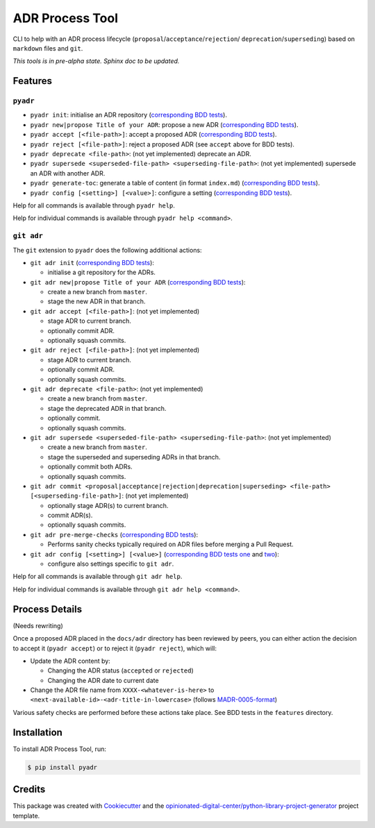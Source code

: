 ================
ADR Process Tool
================

.. image:: https://github.com/opinionated-digital-center/pyadr/workflows/Test%20and%20make%20release/badge.svg
    :target: https://github.com/opinionated-digital-center/pyadr/actions

.. image:: https://github.com/opinionated-digital-center/pyadr/workflows/Publish%20Python%20package%20to%20Pypi/badge.svg
    :target: https://github.com/opinionated-digital-center/pyadr/actions

.. image:: https://img.shields.io/pypi/v/pyadr.svg
    :target: https://pypi.org/project/pyadr/

.. image:: https://img.shields.io/pypi/status/pyadr.svg
    :target: https://pypi.org/project/pyadr/

.. image:: https://img.shields.io/pypi/pyversions/pyadr.svg
    :target: https://pypi.org/project/pyadr/

.. image:: https://img.shields.io/pypi/l/pyadr.svg
    :target: https://pypi.org/project/pyadr/


CLI to help with an ADR process lifecycle (``proposal``/``acceptance``/``rejection``/
``deprecation``/``superseding``) based on ``markdown`` files and ``git``.

*This tools is in pre-alpha state. Sphinx doc to be updated.*

Features
--------

``pyadr``
+++++++++

* ``pyadr init``: initialise an ADR repository
  (`corresponding BDD tests <features/init_adr_repo.feature>`_).
* ``pyadr new|propose Title of your ADR``: propose a new ADR
  (`corresponding BDD tests <features/new_adr.feature>`_).
* ``pyadr accept [<file-path>]``: accept a proposed ADR
  (`corresponding BDD tests <features/accept_or_reject_proposed_adr.feature>`_).
* ``pyadr reject [<file-path>]``: reject a proposed ADR (see ``accept`` above for BDD
  tests).
* ``pyadr deprecate <file-path>``: (not yet implemented) deprecate an ADR.
* ``pyadr supersede <superseded-file-path> <superseding-file-path>``: (not yet implemented) supersede an ADR with another ADR.
* ``pyadr generate-toc``: generate a table of content (in format ``index.md``)
  (`corresponding BDD tests <features/generate_toc.feature>`_).
* ``pyadr config [<setting>] [<value>]``: configure a setting
  (`corresponding BDD tests <features/config.feature>`_).

Help for all commands is available through ``pyadr help``.

Help for individual commands is available through ``pyadr help <command>``.

``git adr``
+++++++++++

The ``git`` extension to ``pyadr`` does the following additional actions:

* ``git adr init``
  (`corresponding BDD tests <features.git/init_adr_repo.feature>`_):

  * initialise a git repository for the ADRs.

* ``git adr new|propose Title of your ADR``
  (`corresponding BDD tests <features.git/new_adr.feature>`_):

  * create a new branch from ``master``.
  * stage the new ADR in that branch.

* ``git adr accept [<file-path>]``: (not yet implemented)

  * stage ADR to current branch.
  * optionally commit ADR.
  * optionally squash commits.

* ``git adr reject [<file-path>]``: (not yet implemented)

  * stage ADR to current branch.
  * optionally commit ADR.
  * optionally squash commits.

* ``git adr deprecate <file-path>``: (not yet implemented)

  * create a new branch from ``master``.
  * stage the deprecated ADR in that branch.
  * optionally commit.
  * optionally squash commits.

* ``git adr supersede <superseded-file-path> <superseding-file-path>``: (not yet implemented)

  * create a new branch from ``master``.
  * stage the superseded and superseding ADRs in that branch.
  * optionally commit both ADRs.
  * optionally squash commits.

* ``git adr commit <proposal|acceptance|rejection|deprecation|superseding> <file-path> [<superseding-file-path>]``: (not yet implemented)

  * optionally stage ADR(s) to current branch.
  * commit ADR(s).
  * optionally squash commits.

* ``git adr pre-merge-checks``
  (`corresponding BDD tests <features.git/pre-merge-checks.feature>`_):

  * Performs sanity checks typically required on ADR files before merging a
    Pull Request.

* ``git adr config [<setting>] [<value>]``
  (`corresponding BDD tests one <features.git/config_shared_with_pyadr.feature>`_ and
  `two <features.git/config.feature>`_):

  * configure also settings specific to ``git adr``.

Help for all commands is available through ``git adr help``.

Help for individual commands is available through ``git adr help <command>``.

Process Details
---------------

(Needs rewriting)

Once a proposed ADR placed in the ``docs/adr`` directory has been reviewed by peers, you can either action the decision
to accept it (``pyadr accept``) or to reject it (``pyadr reject``), which will:

* Update the ADR content by:

  * Changing the ADR status (``accepted`` or ``rejected``)
  * Changing the ADR date to current date

* Change the ADR file name from ``XXXX-<whatever-is-here>`` to
  ``<next-available-id>-<adr-title-in-lowercase>`` (follows
  `MADR-0005-format <https://github.com/adr/madr/blob/2.1.2/docs/adr/0005-use-dashes-in-filenames.md>`_)

Various safety checks are performed before these actions take place. See BDD tests
in the ``features`` directory.

Installation
------------

To install ADR Process Tool, run:

.. code-block:: console

    $ pip install pyadr

Credits
-------

This package was created with Cookiecutter_ and the
`opinionated-digital-center/python-library-project-generator`_ project template.

.. _Cookiecutter: https://github.com/audreyr/cookiecutter
.. _`opinionated-digital-center/python-library-project-generator`: https://github.com/opinionated-digital-center/python-library-project-generator
